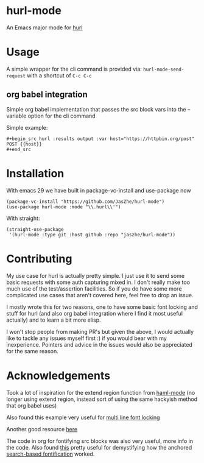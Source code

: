* hurl-mode
An Emacs major mode for [[https://hurl.dev/][hurl]]

* Usage
A simple wrapper for the cli command is provided via: ~hurl-mode-send-request~ with a shortcut of =C-c C-c=

** org babel integration
Simple org babel implementation that passes the src block vars into the --variable option for the cli command

Simple example:
#+begin_example
,#+begin_src hurl :results output :var host="https://httpbin.org/post"
POST {{host}}
,#+end_src
#+end_example

* Installation
With emacs 29 we have built in package-vc-install and use-package now
#+begin_src elisp
  (package-vc-install "https://github.com/JasZhe/hurl-mode")
  (use-package hurl-mode :mode "\\.hurl\\'")
#+end_src

With straight:
#+begin_src elisp
  (straight-use-package
   '(hurl-mode :type git :host github :repo "jaszhe/hurl-mode"))
#+end_src

* Contributing
My use case for hurl is actually pretty simple. I just use it to send some basic requests with some auth capturing mixed in. I don't really make too much use of the test/assertion facilities. So if you do have some more complicated use cases that aren't covered here, feel free to drop an issue.

I mostly wrote this for two reasons, one to have some basic font locking and stuff for hurl (and also org babel integration where I find it most useful actually) and to learn a bit more elisp.

I won't stop people from making PR's but given the above, I would actually like to tackle any issues myself first :) if you would bear with my inexperience. Pointers and advice in the issues would also be appreciated for the same reason.

* Acknowledgements
Took a lot of inspiration for the extend region function from [[https://github.com/nex3/haml-mode][haml-mode]] (no longer using extend region, instead sort of using the same hackyish method that org babel uses)

Also found this example very useful for [[https://stackoverflow.com/questions/9452615/emacs-is-there-a-clear-example-of-multi-line-font-locking][multi line font locking]]

Another good resource [[https://www.omarpolo.com/post/writing-a-major-mode.html][here]]

The code in org for fontifying src blocks was also very useful, more info in the code. Also found [[https://fuco1.github.io/2017-06-01-The-absolute-awesomeness-of-anchored-font-lock-matchers.html][this]]
pretty useful for demystifying how the anchored [[https://www.gnu.org/software/emacs/manual/html_node/elisp/Search_002dbased-Fontification.html][search-based fontification]] worked.
